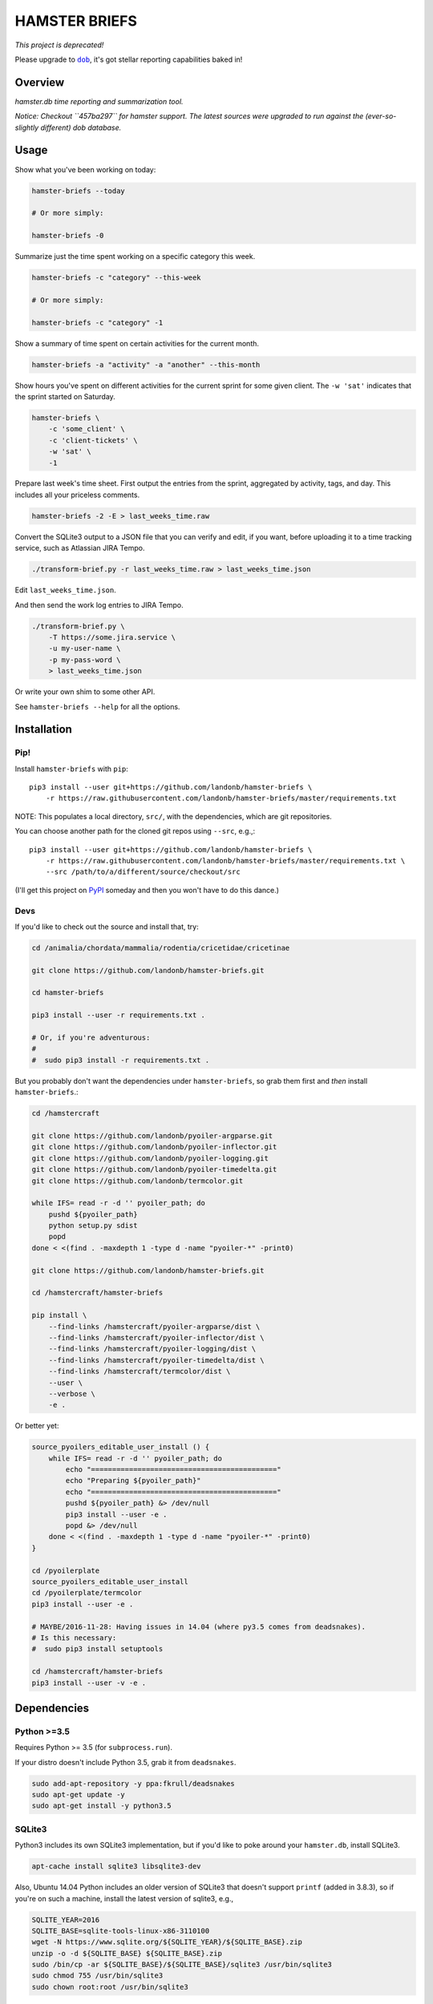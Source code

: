 ##############
HAMSTER BRIEFS
##############

.. |dob| replace:: ``dob``
.. _dob: https://github.com/hotoffthehamster/dob

*This project is deprecated!*

Please upgrade to |dob|_, it's got stellar reporting capabilities baked in!

Overview
========

*hamster.db time reporting and summarization tool.*

*Notice: Checkout ``457ba297`` for hamster support.
The latest sources were upgraded to run against the
(ever-so-slightly different) dob database.*

Usage
=====

Show what you've been working on today:

.. code-block:: bash

    hamster-briefs --today

    # Or more simply:

    hamster-briefs -0

Summarize just the time spent working on a specific category this week.

.. code-block:: bash

    hamster-briefs -c "category" --this-week

    # Or more simply:

    hamster-briefs -c "category" -1

Show a summary of time spent on certain activities for the current month.

.. code-block:: bash

    hamster-briefs -a "activity" -a "another" --this-month

Show hours you've spent on different activities for the current sprint for some
given client. The ``-w 'sat'`` indicates that the sprint started on Saturday.

.. code-block:: bash

    hamster-briefs \
        -c 'some_client' \
        -c 'client-tickets' \
        -w 'sat' \
        -1

Prepare last week's time sheet. First output the entries from the
sprint, aggregated by activity, tags, and day. This includes all
your priceless comments.

.. code-block:: bash

    hamster-briefs -2 -E > last_weeks_time.raw

Convert the SQLite3 output to a JSON file that you can verify
and edit, if you want, before uploading it to a time tracking
service, such as Atlassian JIRA Tempo.

.. code-block:: bash

    ./transform-brief.py -r last_weeks_time.raw > last_weeks_time.json

Edit ``last_weeks_time.json``.

And then send the work log entries to JIRA Tempo.

.. code-block:: bash

    ./transform-brief.py \
        -T https://some.jira.service \
        -u my-user-name \
        -p my-pass-word \
        > last_weeks_time.json

Or write your own shim to some other API.

See ``hamster-briefs --help`` for all the options.

Installation
============

Pip!
----

Install ``hamster-briefs`` with ``pip``::

    pip3 install --user git+https://github.com/landonb/hamster-briefs \
        -r https://raw.githubusercontent.com/landonb/hamster-briefs/master/requirements.txt

NOTE: This populates a local directory, ``src/``, with the dependencies,
which are git repositories.

You can choose another path for the cloned git repos using ``--src``, e.g.,::

    pip3 install --user git+https://github.com/landonb/hamster-briefs \
        -r https://raw.githubusercontent.com/landonb/hamster-briefs/master/requirements.txt \
        --src /path/to/a/different/source/checkout/src

(I'll get this project on `PyPI <https://pypi.python.org/pypi>`__
someday and then you won't have to do this dance.)

Devs
----

If you'd like to check out the source and install that, try:

.. code-block:: bash

    cd /animalia/chordata/mammalia/rodentia/cricetidae/cricetinae

    git clone https://github.com/landonb/hamster-briefs.git

    cd hamster-briefs

    pip3 install --user -r requirements.txt .

    # Or, if you're adventurous:
    #
    #  sudo pip3 install -r requirements.txt .

But you probably don't want the dependencies under ``hamster-briefs``,
so grab them first and *then* install ``hamster-briefs``.:

.. code-block:: bash

    cd /hamstercraft

    git clone https://github.com/landonb/pyoiler-argparse.git
    git clone https://github.com/landonb/pyoiler-inflector.git
    git clone https://github.com/landonb/pyoiler-logging.git
    git clone https://github.com/landonb/pyoiler-timedelta.git
    git clone https://github.com/landonb/termcolor.git

    while IFS= read -r -d '' pyoiler_path; do
        pushd ${pyoiler_path}
        python setup.py sdist
        popd
    done < <(find . -maxdepth 1 -type d -name "pyoiler-*" -print0)

    git clone https://github.com/landonb/hamster-briefs.git

    cd /hamstercraft/hamster-briefs

    pip install \
        --find-links /hamstercraft/pyoiler-argparse/dist \
        --find-links /hamstercraft/pyoiler-inflector/dist \
        --find-links /hamstercraft/pyoiler-logging/dist \
        --find-links /hamstercraft/pyoiler-timedelta/dist \
        --find-links /hamstercraft/termcolor/dist \
        --user \
        --verbose \
        -e .

Or better yet:

.. code-block:: bash

    source_pyoilers_editable_user_install () {
        while IFS= read -r -d '' pyoiler_path; do
            echo "============================================"
            echo "Preparing ${pyoiler_path}"
            echo "============================================"
            pushd ${pyoiler_path} &> /dev/null
            pip3 install --user -e .
            popd &> /dev/null
        done < <(find . -maxdepth 1 -type d -name "pyoiler-*" -print0)
    }

    cd /pyoilerplate
    source_pyoilers_editable_user_install
    cd /pyoilerplate/termcolor
    pip3 install --user -e .

    # MAYBE/2016-11-28: Having issues in 14.04 (where py3.5 comes from deadsnakes).
    # Is this necessary:
    #  sudo pip3 install setuptools

    cd /hamstercraft/hamster-briefs
    pip3 install --user -v -e .

Dependencies
============

Python >=3.5
------------

Requires Python >= 3.5 (for ``subprocess.run``).

If your distro doesn't include Python 3.5, grab it from ``deadsnakes``.

.. code-block:: bash

    sudo add-apt-repository -y ppa:fkrull/deadsnakes
    sudo apt-get update -y
    sudo apt-get install -y python3.5

SQLite3
-------

Python3 includes its own SQLite3 implementation, but if you'd like
to poke around your ``hamster.db``, install SQLite3.

.. code-block:: bash

    apt-cache install sqlite3 libsqlite3-dev

Also, Ubuntu 14.04 Python includes an older version of SQLite3
that doesn't support ``printf`` (added in 3.8.3), so if you're
on such a machine, install the latest version of sqlite3, e.g.,

.. code-block:: bash

    SQLITE_YEAR=2016
    SQLITE_BASE=sqlite-tools-linux-x86-3110100
    wget -N https://www.sqlite.org/${SQLITE_YEAR}/${SQLITE_BASE}.zip
    unzip -o -d ${SQLITE_BASE} ${SQLITE_BASE}.zip
    sudo /bin/cp -ar ${SQLITE_BASE}/${SQLITE_BASE}/sqlite3 /usr/bin/sqlite3
    sudo chmod 755 /usr/bin/sqlite3
    sudo chown root:root /usr/bin/sqlite3

... or you could install to some place on ``$PATH`` that precedes ``/usr/bin``.

Hamster Applet
--------------

- You'll also want the hamster applet:

  https://projecthamster.wordpress.com/

- I've got a fork of the project with a few (GUI) tweaks here:

  https://github.com/landonb/hamster-applet

Chjson
------

If you're like me and like to add comments to JSON, install ``chjson``.

I curate my timesheets before submitting them, and I store them for
all eternity, so it's nice to be able to mark 'em up with comments.

- You'll need the human JSON parser (because I like to comment JSON files, duh).

  https://github.com/landonb/chjson

  Follow the simple installation instructions on the ``chjson`` README.

Options
=======

.. code-block:: text

    $ hamster_briefs.py --help

    usage: verb / 3rd person present: briefs / 1.
    instruct or inform (someone) thoroughly, especially in preparation for a task.
           [-h] [-v] [-b BEG_DATE] [-e END_DATE] [-c CATEGORY] [-a ACTIVITY]
           [-t TAG] [--and] [-0] [-1] [-2] [-3] [-4] [-5] [-l] [-r REPORT_TYPE]
           [-A] [-E] [-S] [-vv] [-w DAY_WEEK_STARTS] [-W FIRST_SPRINT_WEEK_NUM]
           [-D HAMSTER_DB_PATH] [-s]

    optional arguments:
      -h, --help            show this help message and exit
      -v, --version         show program's version number and exit
      -b BEG_DATE, --beg BEG_DATE
      -e END_DATE, --end END_DATE
      -c CATEGORY, --category CATEGORY
      -a ACTIVITY, --activity ACTIVITY
      -t TAG, --tag TAG
      --and                 Match activities AND tags names, else just OR
      -0, --today
      -1, --this-week
      -2, --last-week
      -3, --last-two-weeks
      -4, --this-month
      -5, --last-two-months
      -l, --quick-list
      -r REPORT_TYPE, --report-types REPORT_TYPE
      -A, --list-all
      -E, --eggregate       Format as daily activity-tag aggregate with fact
                            descriptions [and fact times]
      -S, --show-sql
      -vv, --verbose
      -w DAY_WEEK_STARTS, --day-week-starts DAY_WEEK_STARTS
      -W FIRST_SPRINT_WEEK_NUM, --first-sprint-week-num FIRST_SPRINT_WEEK_NUM
                            Apply offset to sprint week (julianweek since Jan 1st)
      -D HAMSTER_DB_PATH, --data HAMSTER_DB_PATH
      -s, --split-days      Print newline between days. NOTE: Not honored by all
                            report types.

